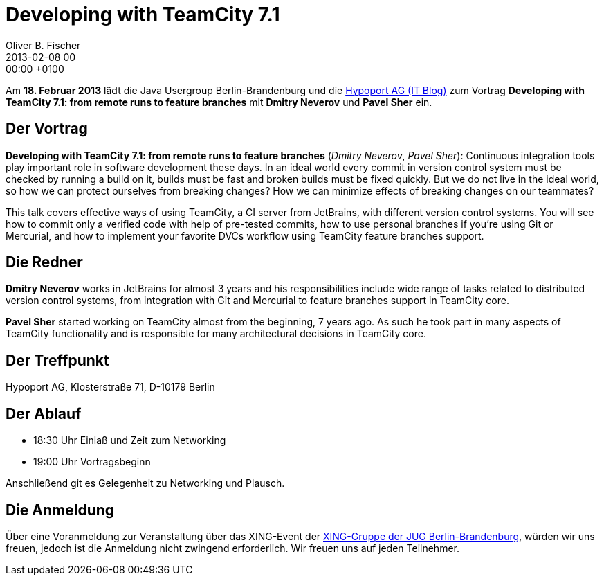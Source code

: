 = Developing with TeamCity 7.1
Oliver B. Fischer
2013-02-08 00:00:00 +0100
:jbake-event-date: 2013-02-18
:jbake-type: post
:jbake-tags: treffen
:jbake-status: published


Am **18. Februar 2013** lädt die Java Usergroup Berlin-Brandenburg und die
http://blog-it.hypoport.de[Hypoport AG (IT Blog)^]
zum  Vortrag **Developing with TeamCity 7.1: from remote runs to feature branches**
mit **Dmitry Neverov** und **Pavel Sher** ein.


== Der Vortrag

**Developing with TeamCity 7.1: from remote runs to feature branches**
(_Dmitry Neverov_, _Pavel Sher_): Continuous integration tools play important
role in software development these days. In an ideal world every commit in
version control system must be checked by running a build on it, builds must
be fast and broken builds must be fixed quickly. But we do not live in the
ideal world, so how we can protect ourselves from breaking changes? How
we can minimize effects of breaking changes on our teammates?

This talk covers effective ways of using TeamCity, a CI server from
JetBrains, with different version control systems. You will see how
to commit only a verified code with help of pre-tested commits,
how to use personal branches if you’re using Git or Mercurial, and
how to implement your favorite DVCs workflow using
TeamCity feature branches support.

== Die Redner

**Dmitry Neverov** works in JetBrains for almost 3 years and his
responsibilities include wide range of tasks related to distributed
version control systems, from integration with Git and Mercurial
to feature branches support in TeamCity core.

**Pavel Sher** started working on TeamCity almost from the beginning,
7 years ago. As such he took part in many aspects of TeamCity
functionality and is responsible for many architectural decisions
in TeamCity core.


== Der Treffpunkt

Hypoport AG, Klosterstraße 71, D-10179 Berlin

== Der Ablauf

- 18:30 Uhr Einlaß und Zeit zum Networking
- 19:00 Uhr Vortragsbeginn

Anschließend git es Gelegenheit zu Networking und Plausch.

== Die Anmeldung

Über eine Voranmeldung zur Veranstaltung über das XING-Event
der https://www.xing.com/net/pri047e5ex/jugbb/[XING-Gruppe der JUG Berlin-Brandenburg^],
würden wir uns freuen, jedoch ist die Anmeldung nicht
zwingend erforderlich. Wir freuen uns auf jeden Teilnehmer.
